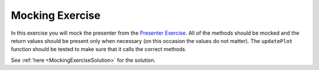 ================
Mocking Exercise
================

In this exercise you will mock the presenter from the `Presenter
Exercise <PresenterExercise.html>`_. All of the methods should be
mocked and the return values should be present only when necessary (on
this occasion the values do not matter). The ``updatePlot`` function
should be tested to make sure that it calls the correct methods.

See :ref:`here <MockingExerciseSolution>` for the solution.
